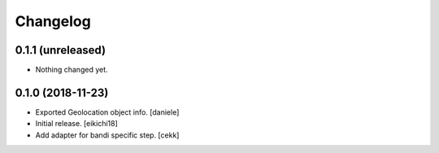 Changelog
=========




0.1.1 (unreleased)
------------------

- Nothing changed yet.


0.1.0 (2018-11-23)
------------------
- Exported Geolocation object info.
  [daniele]

- Initial release.
  [eikichi18]

- Add adapter for bandi specific step.
  [cekk]
